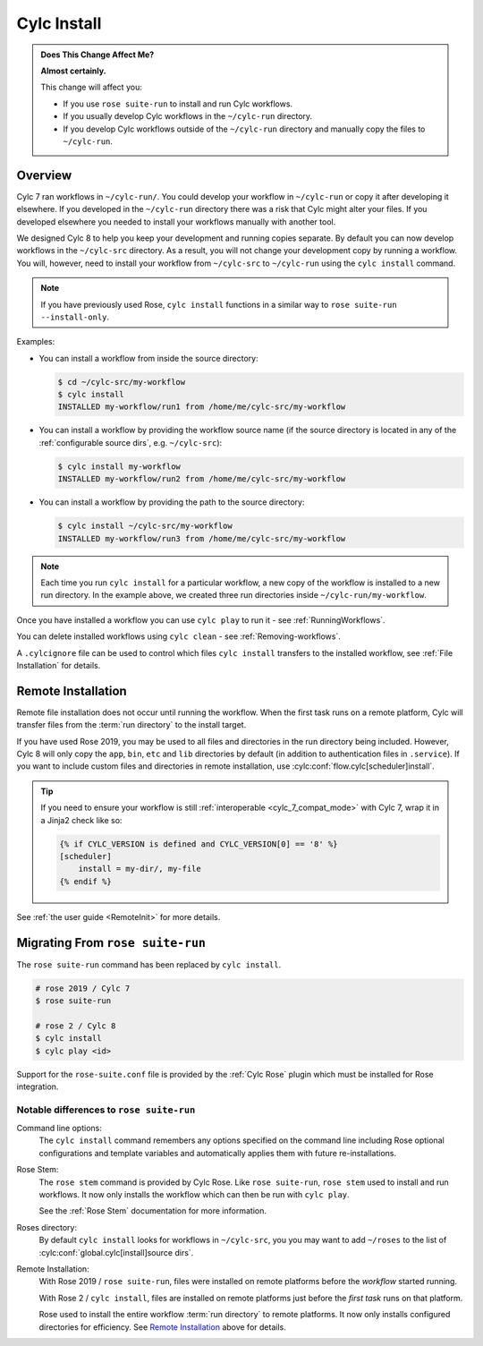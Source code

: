 .. _MajorChangesInstall:

Cylc Install
============

.. seealso::

   :ref:`User Guide: Installing Workflows <Installing-workflows>`

.. admonition:: Does This Change Affect Me?
   :class: tip

   **Almost certainly.**

   This change will affect you:

   - If you use ``rose suite-run`` to install and run Cylc workflows.
   - If you usually develop Cylc workflows in the ``~/cylc-run`` directory.
   - If you develop Cylc workflows outside of the ``~/cylc-run`` directory and
     manually copy the files to ``~/cylc-run``.


Overview
--------

Cylc 7 ran workflows in ``~/cylc-run/``. You could develop your
workflow in ``~/cylc-run`` or copy it after developing it elsewhere.
If you developed in the ``~/cylc-run`` directory there was a risk that
Cylc might alter your files. If you developed elsewhere you needed to
install your workflows manually with another tool.

We designed Cylc 8 to help you keep your development and
running copies separate. By default you can now develop workflows in the
``~/cylc-src`` directory. As a result, you will not change your development
copy by running a workflow. You will, however, need to install your workflow
from ``~/cylc-src`` to ``~/cylc-run`` using the ``cylc install`` command.

.. note::

   If you have previously used Rose, ``cylc install`` functions in a
   similar way to ``rose suite-run --install-only``.

Examples:

- You can install a workflow from inside the source directory:

  .. code-block:: console

     $ cd ~/cylc-src/my-workflow
     $ cylc install
     INSTALLED my-workflow/run1 from /home/me/cylc-src/my-workflow

- You can install a workflow by providing the workflow source name
  (if the source directory is located in any of the
  :ref:`configurable source dirs`, e.g. ``~/cylc-src``):

  .. code-block:: console

     $ cylc install my-workflow
     INSTALLED my-workflow/run2 from /home/me/cylc-src/my-workflow

- You can install a workflow by providing the path to the source directory:

  .. code-block:: console

     $ cylc install ~/cylc-src/my-workflow
     INSTALLED my-workflow/run3 from /home/me/cylc-src/my-workflow

.. note::

   Each time you run ``cylc install`` for a particular workflow, a new copy of
   the workflow is installed to a new run directory. In the example above, we
   created three run directories inside ``~/cylc-run/my-workflow``.

Once you have installed a workflow you can use ``cylc play`` to run it - see
:ref:`RunningWorkflows`.

You can delete installed workflows using ``cylc clean`` - see
:ref:`Removing-workflows`.

A ``.cylcignore`` file can be used to control which files ``cylc install``
transfers to the installed workflow, see :ref:`File Installation` for details.


.. _728.remote-install:

Remote Installation
-------------------

Remote file installation does not occur until running the workflow.
When the first task runs on a remote platform, Cylc will transfer files from
the :term:`run directory` to the install target.

If you have used Rose 2019, you may be used to all files and directories in
the run directory being included.
However, Cylc 8 will only copy the ``app``, ``bin``, ``etc`` and ``lib``
directories by default (in addition to authentication files in ``.service``).
If you want to include custom files and directories in remote installation,
use :cylc:conf:`flow.cylc[scheduler]install`.

.. tip::

   If you need to ensure your workflow is still
   :ref:`interoperable <cylc_7_compat_mode>` with Cylc 7, wrap it in a
   Jinja2 check like so:

   .. code-block:: cylc

      {% if CYLC_VERSION is defined and CYLC_VERSION[0] == '8' %}
      [scheduler]
          install = my-dir/, my-file
      {% endif %}

See :ref:`the user guide <RemoteInit>` for more details.


Migrating From ``rose suite-run``
---------------------------------

The ``rose suite-run`` command has been replaced by ``cylc install``.

.. code-block:: bash

   # rose 2019 / Cylc 7
   $ rose suite-run

   # rose 2 / Cylc 8
   $ cylc install
   $ cylc play <id>

Support for the ``rose-suite.conf`` file is provided by the :ref:`Cylc Rose`
plugin which must be installed for Rose integration.

.. spoiler:: Installation
   :class: hint

   See the :ref:`installation` section for instructions.

   If Cylc Rose is installed it should appear in the list of installed
   Cylc plugins:

   .. code-block:: console

      $ cylc version --long
      8.0 (/path/to/cylc-8)

      Plugins:
          cylc-rose       0.1.1   /path/to/cylc-rose

Notable differences to ``rose suite-run``
^^^^^^^^^^^^^^^^^^^^^^^^^^^^^^^^^^^^^^^^^

Command line options:
   The ``cylc install`` command remembers any options specified on the command
   line including Rose optional configurations and template variables and
   automatically applies them with future re-installations.
Rose Stem:
   The ``rose stem`` command is provided by Cylc Rose. Like ``rose suite-run``,
   ``rose stem`` used to install and run workflows. It now only
   installs the workflow which can then be run with ``cylc play``.

   See the :ref:`Rose Stem` documentation for more information.
Roses directory:
   By default ``cylc install`` looks for workflows in ``~/cylc-src``, you
   you may want to add ``~/roses`` to the list of
   :cylc:conf:`global.cylc[install]source dirs`.
Remote Installation:
   With Rose 2019 / ``rose suite-run``, files were installed on remote platforms
   before the *workflow* started running.

   With Rose 2 / ``cylc install``, files are installed on remote platforms just
   before the *first task* runs on that platform.

   Rose used to install the entire workflow :term:`run directory` to remote
   platforms. It now only installs configured directories for efficiency.
   See `Remote Installation`_ above for details.
